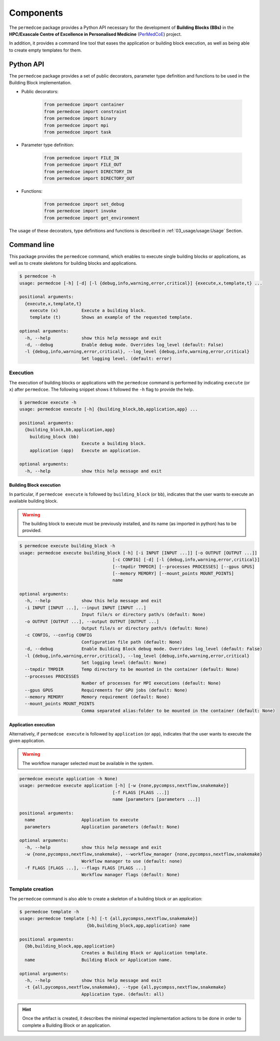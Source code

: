 Components
==========

The ``permedcoe`` package provides a Python API necessary for the development
of **Building Blocks (BBs)** in the **HPC/Exascale Centre of Excellence in
Personalised Medicine** (`PerMedCoE <https://permedcoe.eu/>`_) project.

In addition, it provides a command line tool that eases the application or
building block execution, as well as being able to create empty templates for them.


Python API
----------

The ``permedcoe`` package provides a set of public decorators, parameter type
definition and functions to be used in the Building Block implementation.

- Public decorators:

    .. code-block:: python

        from permedcoe import container
        from permedcoe import constraint
        from permedcoe import binary
        from permedcoe import mpi
        from permedcoe import task

- Parameter type definition:

    .. code-block:: python

        from permedcoe import FILE_IN
        from permedcoe import FILE_OUT
        from permedcoe import DIRECTORY_IN
        from permedcoe import DIRECTORY_OUT

- Functions:

    .. code-block:: python

        from permedcoe import set_debug
        from permedcoe import invoke
        from permedcoe import get_environment

The usage of these decorators, type definitions and functions is described in
:ref:`03_usage/usage:Usage` Section.

Command line
------------

This package provides the ``permedcoe`` command, which enables to execute
single building blocks or applications, as well as to create skeletons for
building blocks and applications.

.. code-block:: console

  $ permedcoe -h
  usage: permedcoe [-h] [-d] [-l {debug,info,warning,error,critical}] {execute,x,template,t} ...

  positional arguments:
    {execute,x,template,t}
      execute (x)         Execute a building block.
      template (t)        Shows an example of the requested template.

  optional arguments:
    -h, --help            show this help message and exit
    -d, --debug           Enable debug mode. Overrides log_level (default: False)
    -l {debug,info,warning,error,critical}, --log_level {debug,info,warning,error,critical}
                          Set logging level. (default: error)



Execution
~~~~~~~~~

The execution of building blocks or applications with the ``permedcoe`` command
is performed by indicating ``execute`` (or ``x``) after ``permedcoe``.
The following snippet shows it followed the ``-h`` flag to provide the help.

.. code-block:: console

  $ permedcoe execute -h
  usage: permedcoe execute [-h] {building_block,bb,application,app} ...

  positional arguments:
    {building_block,bb,application,app}
      building_block (bb)
                          Execute a building block.
      application (app)   Execute an application.

  optional arguments:
    -h, --help            show this help message and exit


Building Block execution
^^^^^^^^^^^^^^^^^^^^^^^^

In particular, if ``permedcoe execute`` is followed by ``building_block`` (or
``bb``), indicates that the user wants to execute an available building block.

.. WARNING::

    The building block to execute must be previously installed, and its name
    (as imported in python) has to be provided.

.. code-block:: console

    $ permedcoe execute building_block -h
    usage: permedcoe execute building_block [-h] [-i INPUT [INPUT ...]] [-o OUTPUT [OUTPUT ...]]
                                        [-c CONFIG] [-d] [-l {debug,info,warning,error,critical}]
                                        [--tmpdir TMPDIR] [--processes PROCESSES] [--gpus GPUS]
                                        [--memory MEMORY] [--mount_points MOUNT_POINTS]
                                        name

    optional arguments:
      -h, --help            show this help message and exit
      -i INPUT [INPUT ...], --input INPUT [INPUT ...]
                            Input file/s or directory path/s (default: None)
      -o OUTPUT [OUTPUT ...], --output OUTPUT [OUTPUT ...]
                            Output file/s or directory path/s (default: None)
      -c CONFIG, --config CONFIG
                            Configuration file path (default: None)
      -d, --debug           Enable Building Block debug mode. Overrides log_level (default: False)
      -l {debug,info,warning,error,critical}, --log_level {debug,info,warning,error,critical}
                            Set logging level (default: None)
      --tmpdir TMPDIR       Temp directory to be mounted in the container (default: None)
      --processes PROCESSES
                            Number of processes for MPI executions (default: None)
      --gpus GPUS           Requirements for GPU jobs (default: None)
      --memory MEMORY       Memory requirement (default: None)
      --mount_points MOUNT_POINTS
                            Comma separated alias:folder to be mounted in the container (default: None)



Application execution
^^^^^^^^^^^^^^^^^^^^^

Alternatively, if ``permedcoe execute`` is followed by ``application`` (or
``app``), indicates that the user wants to execute the given application.

.. WARNING::

    The workflow manager selected must be available in the system.

.. code-block:: console

    permedcoe execute application -h None)
    usage: permedcoe execute application [-h] [-w {none,pycompss,nextflow,snakemake}]
                                        [-f FLAGS [FLAGS ...]]
                                        name [parameters [parameters ...]]

    positional arguments:
      name                  Application to execute
      parameters            Application parameters (default: None)

    optional arguments:
      -h, --help            show this help message and exit
      -w {none,pycompss,nextflow,snakemake}, --workflow_manager {none,pycompss,nextflow,snakemake}
                            Workflow manager to use (default: none)
      -f FLAGS [FLAGS ...], --flags FLAGS [FLAGS ...]
                            Workflow manager flags (default: None)



Template creation
~~~~~~~~~~~~~~~~~

The ``permedcoe`` command is also able to create a skeleton of a building block
or an application:

.. code-block:: console

  $ permedcoe template -h
  usage: permedcoe template [-h] [-t {all,pycompss,nextflow,snakemake}]
                            {bb,building_block,app,application} name

  positional arguments:
    {bb,building_block,app,application}
                          Creates a Building Block or Application template.
    name                  Building Block or Application name.

  optional arguments:
    -h, --help            show this help message and exit
    -t {all,pycompss,nextflow,snakemake}, --type {all,pycompss,nextflow,snakemake}
                          Application type. (default: all)

.. HINT::

     Once the artifact is created, it describes the minimal expected implementation
     actions to be done in order to complete a Building Block or an application.
